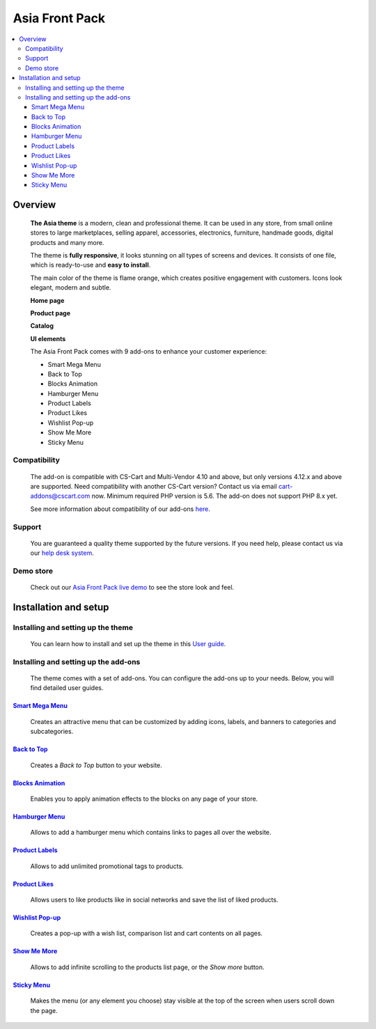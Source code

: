 ***************
Asia Front Pack
***************

.. raw:: html

    <div class="buy-now">
        <a href="https://marketplace.simtechdev.com/landing/100000166" class="btn buy-now__btn">Buy now</a>
    </div>

.. contents::
    :local: 
    :depth: 3

--------
Overview
--------

    **The Asia theme** is a modern, clean and professional theme. It can be used in any store, from small online stores to large marketplaces, selling apparel, accessories, electronics, furniture, handmade goods, digital products and many more.

    The theme is **fully responsive**, it looks stunning on all types of screens and devices. It consists of one file, which is ready-to-use and **easy to install**. 

    The main color of the theme is flame orange, which creates positive engagement with customers. Icons look elegant, modern and subtle.

    .. fancybox:: img/colors.png
        :alt: AsiaStore Theme
        :width: 650px

    **Home page**

    .. fancybox:: img/homepage-asia-theme.png
        :alt: Asia Theme

    **Product page**

    .. fancybox:: img/asia-theme-product-page.png
        :alt: Asia Theme

    **Catalog**

    .. fancybox:: img/asia-theme-catalog.png
        :alt: Asia Theme

    **UI elements**

    .. fancybox:: img/cart.gif
        :alt: Asia Theme
        :width: 450px

    The Asia Front Pack comes with 9 add-ons to enhance your customer experience:

    - Smart Mega Menu
    - Back to Top
    - Blocks Animation
    - Hamburger Menu
    - Product Labels
    - Product Likes
    - Wishlist Pop-up
    - Show Me More
    - Sticky Menu

=============
Compatibility
=============

    The add-on is compatible with CS-Cart and Multi-Vendor 4.10 and above, but only versions 4.12.x and above are supported. Need compatibility with another CS-Cart version? Contact us via email cart-addons@cscart.com now.
    Minimum required PHP version is 5.6. The add-on does not support PHP 8.x yet.

    See more information about compatibility of our add-ons `here <https://docs.cs-cart.com/marketplace-addons/compatibility/index.html>`_.

=======
Support
=======

    You are guaranteed a quality theme supported by the future versions. If you need help, please contact us via our `help desk system <https://helpdesk.cs-cart.com>`_.

==========
Demo store
==========

    Check out our `Asia Front Pack live demo <http://asia-theme.demo.simtechdev.com/>`_ to see the store look and feel.

----------------------
Installation and setup
----------------------

===================================
Installing and setting up the theme
===================================

    You can learn how to install and set up the theme in this `User guide <http://docs.simtechdev.com/themes/installing_theme/index.html>`_.

    .. fancybox:: img/asia-theme-installed.png
        :alt: Asia theme installation

=====================================
Installing and setting up the add-ons
=====================================

    The theme comes with a set of add-ons. You can configure the add-ons up to your needs. Below, you will find detailed user guides.

++++++++++++++++++++++++++++++++++++++++++++++++++++++++++++++++++++++++++++++++++++++++++
`Smart Mega Menu <https://www.simtechdev.com/docs/addons/smart_mega_menu/index.html>`_
++++++++++++++++++++++++++++++++++++++++++++++++++++++++++++++++++++++++++++++++++++++++++

    Creates an attractive menu that can be customized by adding icons, labels, and banners to categories and subcategories.

    .. fancybox:: img/asia-amazon-style-menu.png
        :alt: Smart Mega Menu

++++++++++++++++++++++++++++++++++++++++++++++++++++++++++++++++++++++++++++++++++++++++++++
`Back to Top <https://www.simtechdev.com/docs/addons/back_to_top_button/index.html>`_
++++++++++++++++++++++++++++++++++++++++++++++++++++++++++++++++++++++++++++++++++++++++++++

    Creates a *Back to Top* button to your website.

    .. fancybox:: img/asia-back-to-top-button.png
        :alt: Back to Top

++++++++++++++++++++++++++++++++++++++++++++++++++++++++++++++++++++++++++++++++++++++++
`Blocks Animation <https://www.simtechdev.com/docs/addons/blocks_animation/index.html>`_
++++++++++++++++++++++++++++++++++++++++++++++++++++++++++++++++++++++++++++++++++++++++

    Enables you to apply animation effects to the blocks on any page of your store.

++++++++++++++++++++++++++++++++++++++++++++++++++++++++++++++++++++++++++++++++++++
`Hamburger Menu <https://www.simtechdev.com/docs/addons/hamburger-menu/index.html>`_
++++++++++++++++++++++++++++++++++++++++++++++++++++++++++++++++++++++++++++++++++++

    Allows to add a hamburger menu which contains links to pages all over the website.

    .. fancybox:: img/asia-hamburger-menu.png
        :alt: Hamburger Menu

++++++++++++++++++++++++++++++++++++++++++++++++++++++++++++++++++++++++++++++++++++
`Product Labels <https://www.simtechdev.com/docs/addons/product_labels/index.html>`_
++++++++++++++++++++++++++++++++++++++++++++++++++++++++++++++++++++++++++++++++++++

    Allows to add unlimited promotional tags to products.

    .. fancybox:: img/asia-product-labels.png
        :alt: Product Labels

++++++++++++++++++++++++++++++++++++++++++++++++++++++++++++++++++++++++++++++++++
`Product Likes <https://www.simtechdev.com/docs/addons/product_likes/index.html>`_
++++++++++++++++++++++++++++++++++++++++++++++++++++++++++++++++++++++++++++++++++

    Allows users to like products like in social networks and save the list of liked products.

    .. fancybox:: img/asia-product-likes.png
        :alt: Product Likes

+++++++++++++++++++++++++++++++++++++++++++++++++++++++++++++++++++++++++++++++++++++++++++
`Wishlist Pop-up <https://www.simtechdev.com/docs/addons/wishlist-pop-up/index.html>`_
+++++++++++++++++++++++++++++++++++++++++++++++++++++++++++++++++++++++++++++++++++++++++++

    Creates a pop-up with a wish list, comparison list and cart contents on all pages.

    .. fancybox:: img/asia-wishlist-popup.png
        :alt: Wishlist Pop-up

++++++++++++++++++++++++++++++++++++++++++++++++++++++++++++++++++++++++++++++++
`Show Me More <https://www.simtechdev.com/docs/addons/show_me_more/index.html>`_
++++++++++++++++++++++++++++++++++++++++++++++++++++++++++++++++++++++++++++++++

    Allows to add infinite scrolling to the products list page, or the *Show more* button.

++++++++++++++++++++++++++++++++++++++++++++++++++++++++++++++++++++++++++++++
`Sticky Menu <https://www.simtechdev.com/docs/addons/sticky-menu/index.html>`_
++++++++++++++++++++++++++++++++++++++++++++++++++++++++++++++++++++++++++++++

    Makes the menu (or any element you choose) stay visible at the top of the screen when users scroll down the page.

    .. fancybox:: img/asia-sticky-menu.png
        :alt: Sticky Menu